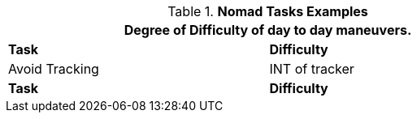 .*Nomad Tasks Examples*
[width="75%",cols="<,^",frame="all", stripes="even"]
|===
2+<|Degree of Difficulty of day to day maneuvers.

s|Task
s|Difficulty


|Avoid Tracking	
|INT of tracker


s|Task
s|Difficulty	
|===